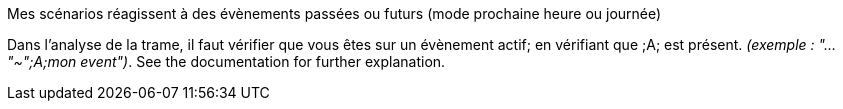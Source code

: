 [panel,danger]
.Mes scénarios réagissent à des évènements passées ou futurs (mode prochaine heure ou journée)
--
Dans l'analyse de la trame, il faut vérifier que vous êtes sur un évènement actif; en vérifiant que [yellow-background]#;A;# est présent. _(exemple : "..."~";A;mon event")_.
See the documentation for further explanation.
--